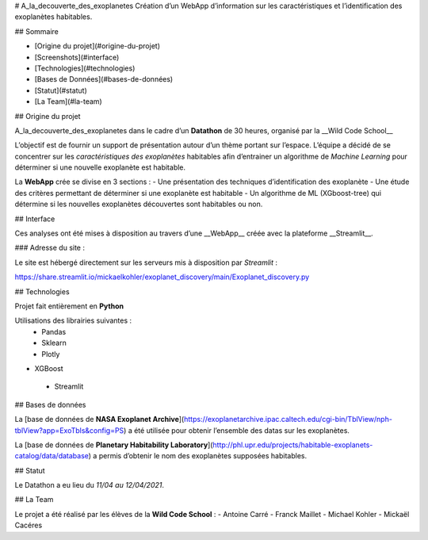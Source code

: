 # A_la_decouverte_des_exoplanetes
Création d’un WebApp d’information sur les caractéristiques et l’identification des exoplanètes habitables.

## Sommaire

* [Origine du projet](#origine-du-projet)
* [Screenshots](#interface)
* [Technologies](#technologies)
* [Bases de Données](#bases-de-données)
* [Statut](#statut)
* [La Team](#la-team)

## Origine du projet

A_la_decouverte_des_exoplanetes dans le cadre d’un **Datathon** de 30 heures, organisé par la __Wild Code School__

L’objectif est de fournir un support de présentation autour d’un thème portant sur l’espace. L’équipe a décidé de se concentrer sur les *caractéristiques des exoplanètes* habitables afin d’entrainer un algorithme de *Machine Learning* pour déterminer si une nouvelle exoplanète est habitable.

La **WebApp** crée se divise en 3 sections : 
- Une présentation des techniques d’identification  des exoplanète
- Une étude des critères permettant de déterminer si une exoplanète est habitable
- Un algorithme de ML (XGboost-tree) qui détermine si les nouvelles exoplanètes découvertes sont habitables ou non.

## Interface

Ces analyses ont été mises à disposition au travers d’une __WebApp__ créée avec la plateforme __Streamlit__.

### Adresse du site :

Le site est hébergé directement sur les serveurs mis à disposition par *Streamlit* :

https://share.streamlit.io/mickaelkohler/exoplanet_discovery/main/Exoplanet_discovery.py

## Technologies 

Projet fait entièrement en **Python**

Utilisations des librairies suivantes : 
 - Pandas
 - Sklearn
 - Plotly
- XGBoost
 - Streamlit

## Bases de données 

La [base de données de **NASA Exoplanet Archive**](https://exoplanetarchive.ipac.caltech.edu/cgi-bin/TblView/nph-tblView?app=ExoTbls&config=PS) a été utilisée pour obtenir l’ensemble des datas sur les exoplanètes.

La [base de données de **Planetary Habitability Laboratory**](http://phl.upr.edu/projects/habitable-exoplanets-catalog/data/database) a permis d’obtenir le nom des exoplanètes supposées habitables. 

## Statut

Le Datathon a eu lieu du *11/04 au 12/04/2021*.

## La Team

Le projet a été réalisé par les élèves de la **Wild Code School** : 
- Antoine Carré
- Franck Maillet
- Michael Kohler
- Mickaël Cacéres
